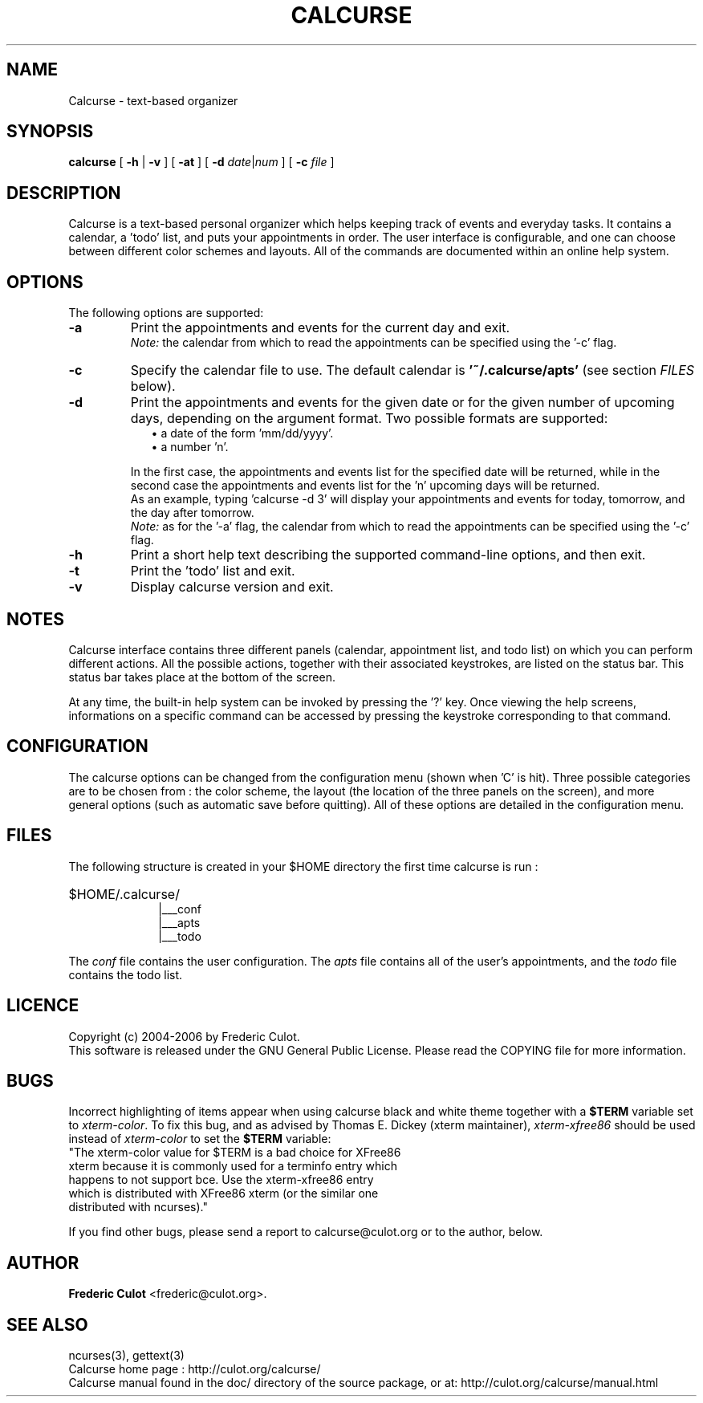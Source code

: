.\" 	$calcurse: calcurse.1,v 1.1 2006/07/31 21:00:03 culot Exp $
.\"
.\" Copyright (c) 2004-2006 Frederic Culot
.\"
.\" This program is free software; you can redistribute it and/or modify
.\" it under the terms of the GNU General Public License as published by
.\" the Free Software Foundation; either version 2 of the License, or
.\" (at your option) any later version.
.\"
.\" This program is distributed in the hope that it will be useful,
.\" but WITHOUT ANY WARRANTY; without even the implied warranty of
.\" MERCHANTABILITY or FITNESS FOR A PARTICULAR PURPOSE.  See the
.\" GNU General Public License for more details.
.\"
.\" You should have received a copy of the GNU General Public License
.\" along with this program; if not, write to the Free Software
.\" Foundation, Inc., 59 Temple Place - Suite 330,
.\" Boston, MA 02111-1307, USA.
.\"
.TH CALCURSE 1 "May 07, 2006" "Version 1.4" "Calcurse Manual"
.SH NAME
Calcurse \- text-based organizer
.PP
.SH SYNOPSIS
.B "calcurse "
[
.B "-h "
|
.B "-v " 
] [ 
.B "-at " 
] [ 
.B "-d " 
\fIdate\fP|\fInum\fP ] [ 
.B "-c "
\fIfile\fP ]
.PP
.SH DESCRIPTION
Calcurse is a text-based personal organizer which helps keeping track of
events and everyday tasks. It contains a calendar, a 'todo' list, and
puts your appointments in order. The user interface is configurable, 
and one can choose between different color schemes and layouts. 
All of the commands are documented within an online help system.  
.PP
.SH OPTIONS
The following options are supported:
.TP
.B \-a
Print the appointments and events for the current day and exit. 
.br
\fINote:\fP the calendar from which to read the appointments can be specified using
the '\-c' flag. 
.TP
.B \-c
Specify the calendar file to use. The default calendar is 
.B "'~/.calcurse/apts'" 
(see section \fIFILES\fP below).
.TP
.B \-d
Print the appointments and events for the given date or for 
the given number of upcoming days, depending on the argument format. 
Two possible formats are supported:
.RS 9
.TP 2
\(bu  a date of the form 'mm/dd/yyyy'. 
.TP 2
\(bu  a number 'n'. 
.RE
.RS 7
.LP
In the first case, the appointments and events list for the specified 
date will be returned, while in the second case the appointments and events 
list for the 'n' upcoming days will be returned. 
.br
As an example, typing 'calcurse -d 3' will display your appointments 
and events for today, tomorrow, and the day after tomorrow.   
.br
\fINote:\fP as for the '-a' flag, the calendar from which to read the 
appointments can be specified using the '\-c' flag. 
.RE
.TP
.B \-h
Print a short help text describing the supported command-line options,
and then exit. 
.TP
.B \-t
Print the 'todo' list and exit.
.TP
.B \-v
Display calcurse version and exit.
.SH NOTES
Calcurse interface contains three different panels (calendar,
appointment list, and todo list) on which you can perform different
actions. All the possible actions, together with their associated
keystrokes, are listed on the status bar. This status bar
takes place at the bottom of the screen.
.PP
At any time, the built-in help system can be invoked by pressing the '?'
key. Once viewing the help screens, informations on a specific command
can be accessed by pressing the keystroke corresponding to that command.
.PP
.SH CONFIGURATION
The calcurse options can be changed from the configuration menu (shown
when 'C' is hit). Three possible categories are to be chosen from : the
color scheme, the layout (the location of the three panels on the
screen), and more general options (such as automatic save before
quitting). All of these options are detailed in the configuration menu.
.PP
.SH FILES
The following structure is created in your $HOME directory the first
time calcurse is run :
.PP
.HP 10
$HOME/.calcurse/
.br
|___conf 
.br
|___apts 
.br
|___todo
.PP
The \fIconf\fP file contains the user configuration. The \fIapts\fP 
file contains all of the user's appointments, and the \fItodo\fP 
file contains the todo list.
.PP
.SH LICENCE
Copyright (c) 2004-2006 by Frederic Culot. 
.br
This software is released under the GNU General Public License. Please
read the COPYING file for more information. 
.PP
.SH BUGS
Incorrect highlighting of items appear when using calcurse black and
white theme together with a \fB$TERM\fP variable set to
\fIxterm-color\fP. 
To fix this bug, and as advised by Thomas E. Dickey (xterm maintainer),
\fIxterm-xfree86\fP should be used instead of \fIxterm-color\fP to set 
the \fB$TERM\fP variable:
    "The xterm-color value for $TERM is a bad choice for XFree86 
     xterm because it is commonly used for a terminfo entry which 
     happens to not support bce. Use the xterm-xfree86 entry 
     which is distributed with XFree86 xterm (or the similar one 
     distributed with ncurses)."
.PP
If you find other bugs, please send a report to calcurse@culot.org or to the
author, below.
.PP
.SH AUTHOR
\fBFrederic Culot\fP <frederic@culot.org>.
.PP
.SH SEE ALSO
ncurses(3), gettext(3)
.br
Calcurse home page : http://culot.org/calcurse/
.br
Calcurse manual found in the doc/ directory of the source package, or
at:
http://culot.org/calcurse/manual.html
